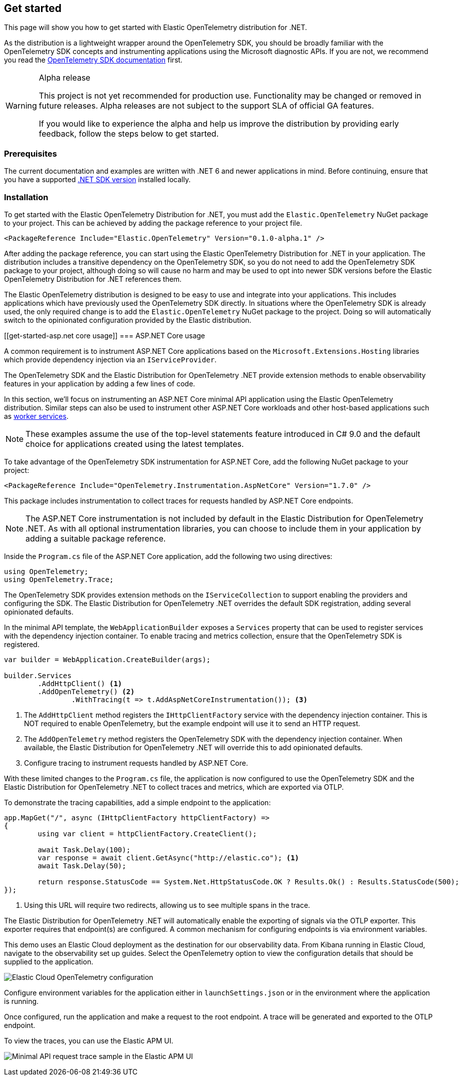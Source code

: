 [[get-started]]
== Get started

This page will show you how to get started with Elastic OpenTelemetry distribution for .NET.

As the distribution is a lightweight wrapper around the OpenTelemetry SDK, you should be broadly
familiar with the OpenTelemetry SDK concepts and instrumenting applications using the Microsoft
diagnostic APIs. If you are not, we recommend you read the
https://opentelemetry.io/docs/languages/net[OpenTelemetry SDK documentation] first.

.Alpha release
[WARNING]
====
This project is not yet recommended for production use.
Functionality may be changed or removed in future releases.
Alpha releases are not subject to the support SLA of official GA features.

If you would like to experience the alpha and help us improve the distribution by providing
early feedback, follow the steps below to get started.
====

[discrete]
[[get-started-prerequisites]]
=== Prerequisites

The current documentation and examples are written with .NET 6 and newer applications in mind.
Before continuing, ensure that you have a supported
https://dotnet.microsoft.com/en-us/download/dotnet[.NET SDK version] installed locally.

[discrete]
[[get-started-installation]]
=== Installation

To get started with the Elastic OpenTelemetry Distribution for .NET, you must add the `Elastic.OpenTelemetry`
NuGet package to your project. This can be achieved by adding the package reference to your project file.

[source,xml]
----
<PackageReference Include="Elastic.OpenTelemetry" Version="0.1.0-alpha.1" />
----

After adding the package reference, you can start using the Elastic OpenTelemetry Distribution for .NET
in your application. The distribution includes a transitive dependency on the OpenTelemetry SDK,
so you do not need to add the OpenTelemetry SDK package to your project, although doing so will
cause no harm and may be used to opt into newer SDK versions before the Elastic OpenTelemetry Distribution for .NET
references them.

The Elastic OpenTelemetry distribution is designed to be easy to use and integrate into your
applications. This includes applications which have previously used the OpenTelemetry SDK directly.
In situations where the OpenTelemetry SDK is already used, the only required change is
to add the `Elastic.OpenTelemetry` NuGet package to the project. Doing so will automatically
switch to the opinionated configuration provided by the Elastic distribution.

[discrete]
[[get-started-asp.net core usage]]
=== ASP.NET Core usage

A common requirement is to instrument ASP.NET Core applications based on the `Microsoft.Extensions.Hosting`
libraries which provide dependency injection via an `IServiceProvider`.

The OpenTelemetry SDK and the Elastic Distribution for OpenTelemetry .NET provide extension methods to enable observability
features in your application by adding a few lines of code.

In this section, we'll focus on instrumenting an ASP.NET Core minimal API application using the Elastic
OpenTelemetry distribution. Similar steps can also be used to instrument other ASP.NET Core workloads
and other host-based applications such as https://learn.microsoft.com/en-us/dotnet/core/extensions/workers[worker services].

[NOTE]
====
These examples assume the use of the top-level statements feature introduced in C# 9.0 and the
default choice for applications created using the latest templates.
====

To take advantage of the OpenTelemetry SDK instrumentation for ASP.NET Core, add the following
NuGet package to your project:

[source,xml]
----
<PackageReference Include="OpenTelemetry.Instrumentation.AspNetCore" Version="1.7.0" />
----

This package includes instrumentation to collect traces for requests handled by ASP.NET Core endpoints.

[NOTE]
====
The ASP.NET Core instrumentation is not included by default in the Elastic Distribution for OpenTelemetry .NET.
As with all optional instrumentation libraries, you can choose to include them in your application by
adding a suitable package reference.
====

Inside the `Program.cs` file of the ASP.NET Core application, add the following two using directives:

[source,csharp]
----
using OpenTelemetry;
using OpenTelemetry.Trace;
----

The OpenTelemetry SDK provides extension methods on the `IServiceCollection` to support enabling the
providers and configuring the SDK. The Elastic Distribution for OpenTelemetry .NET overrides the default SDK registration,
adding several opinionated defaults.

In the minimal API template, the `WebApplicationBuilder` exposes a `Services` property that can be used
to register services with the dependency injection container. To enable tracing and metrics collection,
ensure that the OpenTelemetry SDK is registered.

[source,csharp]
----
var builder = WebApplication.CreateBuilder(args);

builder.Services
	.AddHttpClient() <1>
	.AddOpenTelemetry() <2>
		.WithTracing(t => t.AddAspNetCoreInstrumentation()); <3>
----
<1> The `AddHttpClient` method registers the `IHttpClientFactory` service with the dependency
injection container. This is NOT required to enable OpenTelemetry, but the example endpoint will use it to
send an HTTP request.
<2> The `AddOpenTelemetry` method registers the OpenTelemetry SDK with the dependency injection
container. When available, the Elastic Distribution for OpenTelemetry .NET will override this to add opinionated defaults.
<3> Configure tracing to instrument requests handled by ASP.NET Core.

With these limited changes to the `Program.cs` file, the application is now configured to use the
OpenTelemetry SDK and the Elastic Distribution for OpenTelemetry .NET to collect traces and metrics, which are exported via
OTLP.

To demonstrate the tracing capabilities, add a simple endpoint to the application:

[source,csharp]
----
app.MapGet("/", async (IHttpClientFactory httpClientFactory) =>
{
	using var client = httpClientFactory.CreateClient();

	await Task.Delay(100);
	var response = await client.GetAsync("http://elastic.co"); <1>
	await Task.Delay(50);

	return response.StatusCode == System.Net.HttpStatusCode.OK ? Results.Ok() : Results.StatusCode(500);
});
----
<1> Using this URL will require two redirects, allowing us to see multiple spans in the trace.

The Elastic Distribution for OpenTelemetry .NET will automatically enable the exporting of signals via the OTLP exporter. This
exporter requires that endpoint(s) are configured. A common mechanism for configuring endpoints is
via environment variables.

This demo uses an Elastic Cloud deployment as the destination for our observability data. From Kibana
running in Elastic Cloud, navigate to the observability set up guides. Select the OpenTelemetry option
to view the configuration details that should be supplied to the application.

image:images/elastic-cloud-opentelemetry-configuration.png[Elastic Cloud OpenTelemetry configuration]

Configure environment variables for the application either in `launchSettings.json` or in the environment
where the application is running.

Once configured, run the application and make a request to the root endpoint. A trace will be generated
and exported to the OTLP endpoint.

To view the traces, you can use the Elastic APM UI.

image:images/trace-sample-minimal-api.png[Minimal API request trace sample in the Elastic APM UI]
